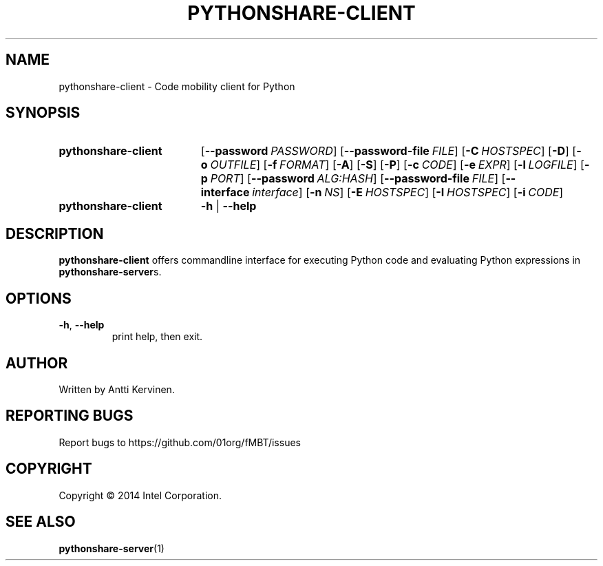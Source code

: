 .TH PYTHONSHARE-CLIENT 1 "Mar 2014" Linux "User Manuals"
.SH NAME
pythonshare\-client \- Code mobility client for Python
.SH SYNOPSIS
.SY pythonshare\-client
.OP \-\-password PASSWORD
.OP \-\-password\-file FILE
.OP \-C HOSTSPEC
.OP \-D
.OP \-o OUTFILE
.OP \-f FORMAT
.OP \-A
.OP \-S
.OP \-P
.OP \-c CODE
.OP \-e EXPR
.OP \-l LOGFILE
.OP \-p PORT
.OP \-\-password ALG:HASH
.OP \-\-password-file FILE
.OP \-\-interface interface
.OP \-n NS
.OP \-E HOSTSPEC
.OP \-I HOSTSPEC
.OP \-i CODE
.SY pythonshare\-client
.B \-h
|
.B \-\-help
.SH DESCRIPTION
\fBpythonshare\-client\fR offers commandline interface for executing
Python code and evaluating Python expressions in \fBpythonshare\-server\fRs.
.SH OPTIONS
.TP
\fB\-h\fR, \fB\-\-help\fR
print help, then exit.
.SH AUTHOR
Written by Antti Kervinen.
.SH "REPORTING BUGS"
Report bugs to https://github.com/01org/fMBT/issues
.SH COPYRIGHT
Copyright \(co 2014 Intel Corporation.
.SH "SEE ALSO"
.BR pythonshare\-server (1)
